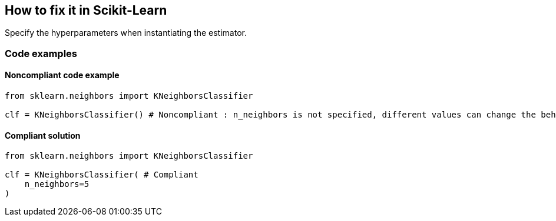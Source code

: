 == How to fix it in Scikit-Learn

Specify the hyperparameters when instantiating the estimator.

=== Code examples

==== Noncompliant code example

[source,python,diff-id=1,diff-type=noncompliant]
----
from sklearn.neighbors import KNeighborsClassifier

clf = KNeighborsClassifier() # Noncompliant : n_neighbors is not specified, different values can change the behaviour of the predictor significantly
----

==== Compliant solution

[source,python,diff-id=1,diff-type=compliant]
----
from sklearn.neighbors import KNeighborsClassifier

clf = KNeighborsClassifier( # Compliant
    n_neighbors=5
)
----
